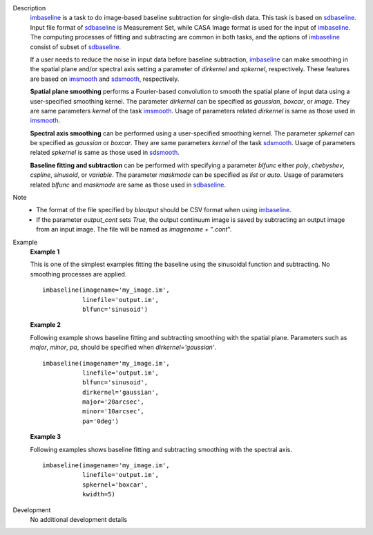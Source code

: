 
.. _Description:

Description
   `imbaseline <./casatasks.analysis.imbaseline.html>`__ is a task to do image-based baseline subtraction for single-dish data. This task is based on `sdbaseline <casatasks.single.sdbaseline.html>`__. Input file format of `sdbaseline <casatasks.single.sdbaseline.html>`__ is Measurement Set, while CASA Image format is used for the input of `imbaseline <./casatasks.analysis.imbaseline.html>`__. The computing processes of fitting and subtracting are common in both tasks, and the options of `imbaseline <./casatasks.analysis.imbaseline.html>`__ consist of subset of `sdbaseline <casatasks.single.sdbaseline.html>`__.
   
   If a user needs to reduce the noise in input data before baseline subtraction, `imbaseline <./casatasks.analysis.imbaseline.html>`__ can make smoothing in the spatial plane and/or spectral axis setting a parameter of *dirkernel* and *spkernel*, respectively. These features are based on `imsmooth <./casatasks.analysis.imsmooth.html>`__ and `sdsmooth <./casatasks.single.sdsmooth.html>`__, respectively.
   
   **Spatial plane smoothing** performs a Fourier-based convolution to smooth the spatial plane of input data using a user-specified smoothing kernel. The parameter *dirkernel* can be specified as *gaussian*, *boxcar*, or *image*. They are same parameters *kernel* of the task `imsmooth <./casatasks.analysis.imsmooth.html>`__. Usage of parameters related *dirkernel* is same as those used in `imsmooth <./casatasks.analysis.imsmooth.html>`__.
   
   **Spectral axis smoothing** can be performed using a user-specified smoothing kernel. The parameter *spkernel* can be specified as *gaussian* or *boxcar*. They are same parameters *kernel* of the task `sdsmooth <./casatasks.single.sdsmooth.html>`__. Usage of parameters related *spkernel* is same as those used in `sdsmooth <./casatasks.single.sdsmooth.html>`__.

   **Baseline fitting and subtraction** can be performed with specifying a parameter *blfunc* either *poly*, *chebyshev*, *cspline*, *sinusoid*, or *variable*. The parameter *maskmode* can be specified as *list* or *auto*. Usage of parameters related *blfunc* and *maskmode* are same as those used in `sdbaseline <casatasks.single.sdbaseline.html>`__.
   
Note 
   * The format of the file specified by *bloutput* should be CSV format when using `imbaseline <./casatasks.analysis.imbaseline.html>`__.
   * If the parameter *output_cont* sets *True*, the output continuum image is saved by subtracting an output image from an input image. The file will be named as *imagename* + "*.cont*".

.. _Examples:

Example
   **Example 1**
   
   This is one of the simplest examples fitting the baseline using the sinusoidal function and subtracting. No smoothing processes are applied.
   ::
   
      imbaseline(imagename='my_image.im',
                 linefile='output.im',
                 blfunc='sinusoid')
   
   **Example 2**
   
   Following example shows baseline fitting and subtracting smoothing with the spatial plane. Parameters such as *major*, *minor*, *pa*, should be specified when *dirkernel='gaussian'*. 
   ::
   
      imbaseline(imagename='my_image.im',
                 linefile='output.im',
                 blfunc='sinusoid',
                 dirkernel='gaussian',
                 major='20arcsec',
                 minor='10arcsec',
                 pa='0deg') 
   
   **Example 3**
   
   Following examples shows baseline fitting and subtracting smoothing with the spectral axis. 
   ::
   
      imbaseline(imagename='my_image.im',
                 linefile='output.im',
                 spkernel='boxcar',
                 kwidth=5)
   
   
.. _Development:

Development
   No additional development details

